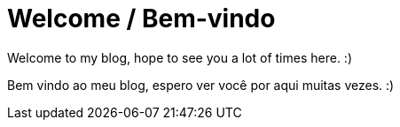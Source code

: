 = Welcome / Bem-vindo 
// See https://hubpress.gitbooks.io/hubpress-knowledgebase/content/ for information about the parameters.
// :hp-image: /covers/cover.png
:published_at: 2020-01-05
:hp-tags: welcome, bem-vindo
// :hp-alt-title: My English Title

Welcome to my blog, hope to see you a lot of times here. :)


Bem vindo ao meu blog, espero ver você por aqui muitas vezes. :)